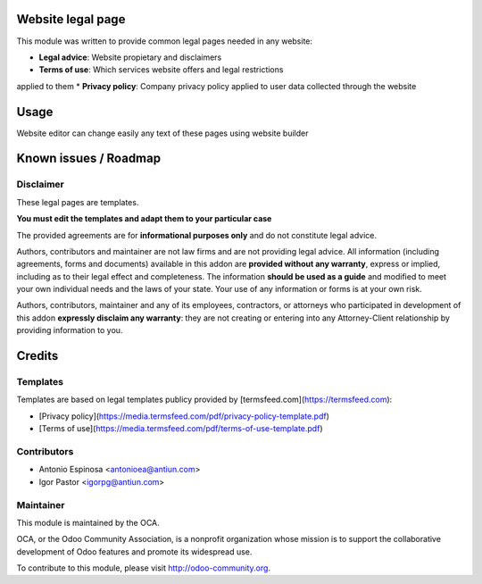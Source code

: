 .. image:: https://img.shields.io/badge/licence-AGPL--3-blue.svg
    :alt: AGPLv3 License

Website legal page
==================

This module was written to provide common legal pages needed in any website:

* **Legal advice**: Website propietary and disclaimers
* **Terms of use**: Which services website offers and legal restrictions
applied to them
* **Privacy policy**: Company privacy policy applied to user data collected
through the website


Usage
=====

Website editor can change easily any text of these pages using website builder


Known issues / Roadmap
======================

Disclaimer
----------

These legal pages are templates.

**You must edit the templates and adapt them to your particular case**

The provided agreements are for **informational purposes only** and do not
constitute legal advice.

Authors, contributors and maintainer are not law firms and are not providing legal advice.
All information (including agreements, forms and documents) available in this
addon are **provided without any warranty**, express or implied, including as to
their legal effect and completeness. The information **should be used as a
guide** and modified to meet your own individual needs and the laws of your
state. Your use of any information or forms is at your own risk.

Authors, contributors, maintainer and any of its employees, contractors, or
attorneys who participated in development of this addon **expressly disclaim any
warranty**: they are not creating or entering into any Attorney-Client
relationship by providing information to you.


Credits
=======

Templates
---------

Templates are based on legal templates publicy provided by [termsfeed.com](https://termsfeed.com):

* [Privacy policy](https://media.termsfeed.com/pdf/privacy-policy-template.pdf)
* [Terms of use](https://media.termsfeed.com/pdf/terms-of-use-template.pdf)

Contributors
------------

* Antonio Espinosa <antonioea@antiun.com>
* Igor Pastor <igorpg@antiun.com>

Maintainer
----------

.. image:: http://odoo-community.org/logo.png
   :alt: Odoo Community Association
   :target: http://odoo-community.org

This module is maintained by the OCA.

OCA, or the Odoo Community Association, is a nonprofit organization whose
mission is to support the collaborative development of Odoo features and
promote its widespread use.

To contribute to this module, please visit http://odoo-community.org.
